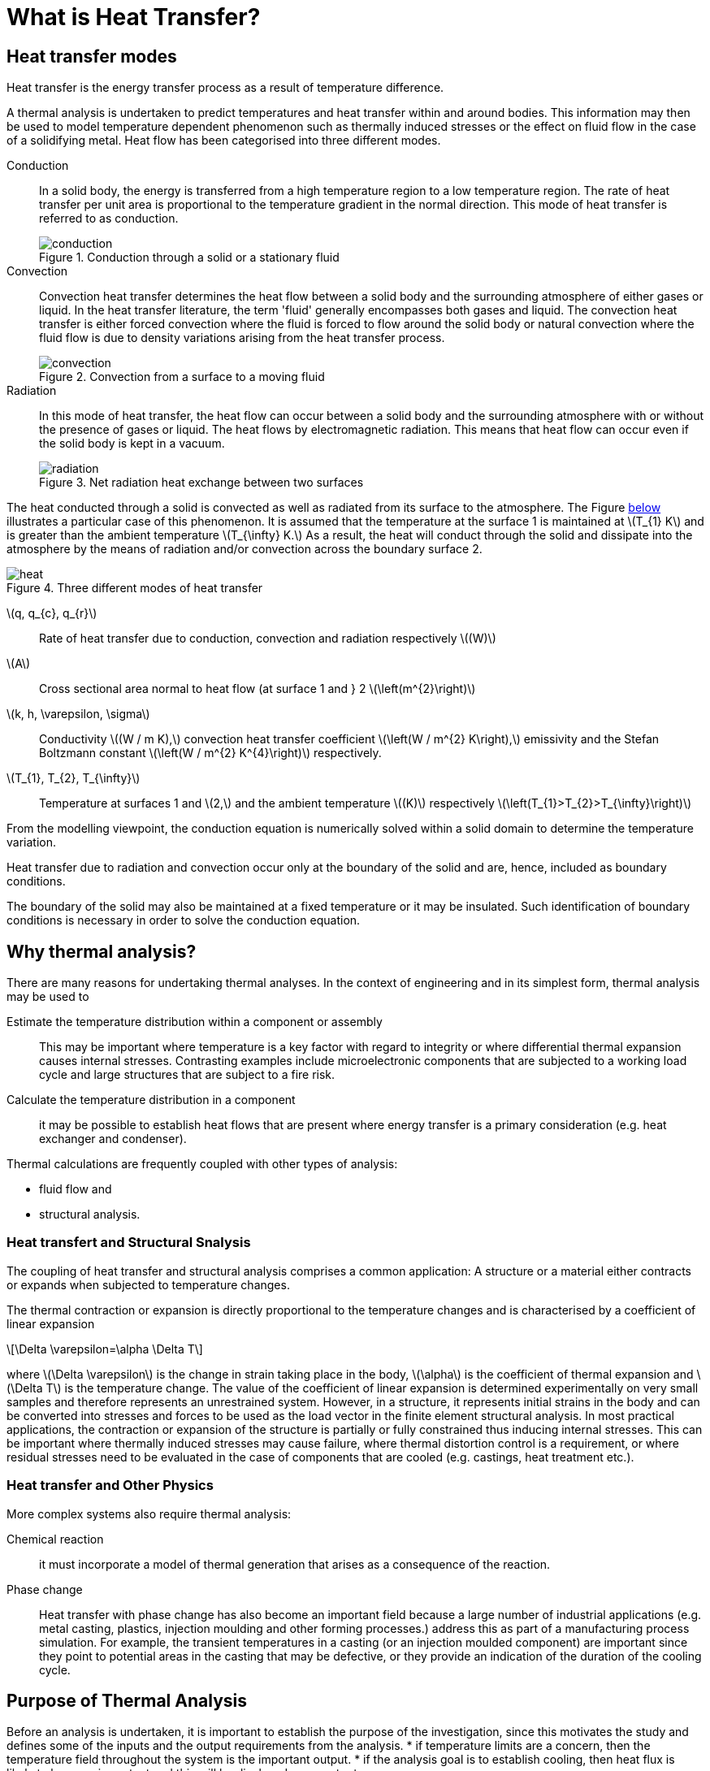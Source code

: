 = What is Heat Transfer?
:stem: latexmath
:imagesprefix: 
ifdef::env-github,env-browser,env-vscode[:imagesprefix: ../images/]

== Heat transfer modes

[.lead]
Heat transfer is the energy transfer process as a result of temperature difference. 

A thermal analysis is undertaken to predict temperatures and heat transfer within and around bodies. 
This information may then be used to model temperature dependent phenomenon such as thermally induced stresses or the effect on fluid flow in the case of a solidifying metal. 
Heat flow has been categorised into three different modes.


Conduction:: In a solid body, the energy is transferred from a high temperature region to a low temperature region. 
The rate of heat transfer per unit area is proportional to the temperature gradient in the normal direction. 
This mode of heat transfer is referred to as conduction.
+
.Conduction through a solid or a stationary fluid
image::{imagesprefix}conduction.png[]

Convection:: Convection heat transfer determines the heat flow between a solid body and the surrounding atmosphere of either gases or liquid. 
In the heat transfer literature, the term 'fluid' generally encompasses both gases and liquid. 
The convection heat transfer is either forced convection where the fluid is forced to flow around the solid body or natural convection where the fluid flow is due to density variations arising from the heat transfer process.
+
.Convection from a surface to a moving fluid
image::{imagesprefix}convection.png[]

Radiation:: In this mode of heat transfer, the heat flow can occur between a solid body and the surrounding atmosphere with or without the presence of gases or liquid. The heat flows by electromagnetic radiation. 
This means that heat flow can occur even if the solid body is kept in a vacuum.
+
.Net radiation heat exchange between two surfaces
image::{imagesprefix}radiation.png[]

The heat conducted through a solid is convected as well as radiated from its surface to the atmosphere. 
The Figure <<heat,below>>  illustrates a particular case of this phenomenon. 
It is assumed that the temperature at the surface 1 is maintained at stem:[T_{1} K] and is greater than the ambient temperature stem:[T_{\infty} K.] 
As a result, the heat will conduct through the solid and dissipate into the atmosphere by the means of radiation and/or convection across the boundary surface 2.

[[heat]]
.Three different modes of heat transfer
image::{imagesprefix}heat.png[]

stem:[q, q_{c}, q_{r}]:: 
Rate of heat transfer due to conduction, convection and radiation respectively stem:[(W)]
stem:[A]:: Cross sectional area normal to heat flow (at surface 1  and } 2 stem:[\left(m^{2}\right)]

stem:[k, h, \varepsilon, \sigma]:: 
Conductivity stem:[(W / m K),] convection heat transfer coefficient stem:[\left(W / m^{2} K\right),] emissivity and the Stefan Boltzmann constant stem:[\left(W / m^{2} K^{4}\right)] respectively.

stem:[T_{1}, T_{2}, T_{\infty}]:: 
Temperature at surfaces 1 and stem:[2,] and the ambient temperature
stem:[(K)] respectively stem:[\left(T_{1}>T_{2}>T_{\infty}\right)]

From the modelling viewpoint, the conduction equation is numerically solved within a solid domain to determine the temperature variation. 

Heat transfer due to radiation and convection occur only at the boundary of the solid and are, hence, included as boundary conditions. 

The boundary of the solid may also be maintained at a fixed temperature or it may be insulated. 
Such identification of boundary conditions is necessary in order to solve the conduction equation. 

== Why thermal analysis?

There are many reasons for undertaking thermal analyses. 
In the context of engineering and in its simplest form, thermal analysis may be used to

Estimate the temperature distribution within a component or assembly:: 
This may be important where temperature is a key factor with regard to integrity or where differential thermal expansion causes internal stresses. 
Contrasting examples include microelectronic components that are subjected to a working load cycle and large structures that are subject to a fire risk. 

Calculate the temperature distribution in a component:: it may be possible to establish heat flows that are present where energy transfer is a primary consideration (e.g. heat exchanger and condenser).

Thermal calculations are frequently coupled with other types of analysis:

* fluid flow and
* structural analysis. 

=== Heat transfert and Structural Snalysis 

The coupling of heat transfer and structural analysis comprises a common application: 
A structure or a material either contracts or expands when subjected to temperature changes. 

The thermal contraction or expansion is directly proportional to the temperature changes and is characterised by a coefficient of linear expansion 
[stem]
++++
\Delta \varepsilon=\alpha \Delta T
++++
where stem:[\Delta \varepsilon] is the change in strain taking place in the body, stem:[\alpha] is the coefficient of thermal expansion and stem:[\Delta T] is the temperature change. 
The value of the coefficient of linear expansion is determined experimentally on very small samples and therefore represents an unrestrained system. 
However, in a structure, it represents initial strains in the body and can be converted into stresses and forces to be used as the load vector in the finite element structural analysis. 
In most practical applications, the contraction or expansion of the structure is partially or fully constrained thus inducing internal stresses. 
This can be important where thermally induced stresses may cause failure, where thermal distortion control is a requirement, or where residual stresses need to be evaluated in the case of components that are cooled (e.g. castings, heat treatment etc.).

=== Heat transfer and Other Physics

More complex systems also require thermal analysis:

Chemical reaction::
it must incorporate a model of thermal generation that arises as a consequence of the reaction. 

Phase change:: Heat transfer with phase change has also become an important field because a large number of industrial applications (e.g. metal casting, plastics, injection moulding and other forming processes.) address this as part of a manufacturing process simulation. For example, the transient temperatures in a casting (or an injection moulded component) are important since    they point to potential areas in the casting that may be defective, or they provide an indication of the duration of the cooling cycle.

== Purpose of Thermal Analysis

Before an analysis is undertaken, it is important to establish the purpose of the investigation, since this motivates the study and defines some of the inputs and the output requirements from the analysis. 
* if temperature limits are a concern, then the temperature field throughout the system is the important output.
* if the analysis goal is to establish cooling, then heat flux is likely to be more important and this will be displayed as an output. 

NOTE: A good understanding of the underlying physical principles of the thermal analysis is a basic requirement for its correct application in any modelling task, in that the model must be 'fit for purpose'.

The purpose of the analysis will also influence the input detail for the model. 
This is a key issue since this actually defines the thermal model. 
These details include the geometry, which may need to be abstracted from a design drawing or even from a sketch at the design feasibility stage, material properties and thermal boundary conditions. 
In the case of a transient thermal analysis this also requires 
the input of an initial temperature field together with time stepping information. 
This, similar to a structural analysis, the model input comprises abstracted geometry, material properties, constraints and loads. 

The thermal analysis is classified into four categories. The classification is based on whether the heat transfer problem is time dependent and material properties or boundary conditions vary with respect to the temperature. 

The simple <<guideline,flow diagram>> summarises the classification process.

[[guideline]]
.Guideline to select the type of Thermal Analysis
[plantuml,role=activity,format=svg]
....
start

if (are materials properties or boundary 
    temperature dependent) then (true)
  :Non-Linear Analysis;
  if ( Time Dependence? ) then ( true )
  :Non-Linear Transient Analysis;
  end
  else (false)
  :Non-Linear Steady State Analysis;
  end 
  endif
else (false)
  :Linear Analysis;
  if ( Time Dependence? ) then ( true )
  :Linear Transient Analysis;
  end
  else (false)
  :Linear Steady State Analysis;
  end
  endif
endif
....



.Summary of heat transfer processes 
|===
| Mode | Mechanism(s) | Rate Equation | Transport Property or Coefficient
| Conduction | Diffusion of energy due  to random molecular motion| stem:[q_{x}^{\prime \prime}\left(\mathrm{W} / \mathrm{m}^{2}\right)=-k \nabla T]  | stem:[k(\mathrm{W} / \mathrm{m} \cdot \mathrm{K})] 

| Convection | Diffusion of energy due to random molecular motion plus energy transfer due to bulk motion (advection)| stem:[q^{\prime \prime}\left(\mathrm{W} / \mathrm{m}^{2}\right)=h\left(T_{s}-T_{\infty}\right)] | stem:[k(\mathrm{W} / \mathrm{m}^2 \cdot \mathrm{K})] 

| Radiation |   Energy transfer by electromagnetic waves | stem:[\begin{aligned} q^{\prime \prime}\left(\mathrm{W} / \mathrm{m}^{2}\right) &=\varepsilon \sigma\left(T_{s}^{4}-T_{\mathrm{sur}}^{4}\right) \\ \text { or } q(\mathrm{W}) &=h_{r} A\left(T_{s}-T_{\mathrm{sur}}\right) \end{aligned}] | stem:[\begin{aligned}\varepsilon\\ h_{r}\left(\mathrm{W} / \mathrm{m}^{2} \cdot \mathrm{K}\right)\end{aligned}]
|===